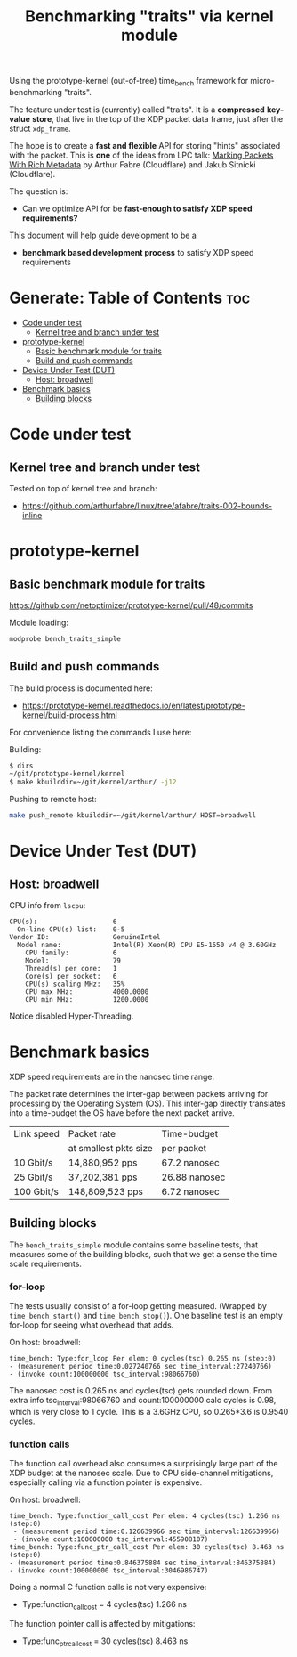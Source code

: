 #+Title: Benchmarking "traits" via kernel module

Using the prototype-kernel (out-of-tree) time_bench framework for
micro-benchmarking "traits".

The feature under test is (currently) called "traits". It is a *compressed*
*key-value* *store*, that live in the top of the XDP packet data frame, just
after the struct =xdp_frame=.

The hope is to create a *fast and flexible* API for storing "hints" associated
with the packet. This is *one* of the ideas from LPC talk:
[[https://lpc.events/event/18/contributions/1935/][Marking Packets With Rich Metadata]]
by Arthur Fabre (Cloudflare) and Jakub Sitnicki (Cloudflare).

The question is:
 - Can we optimize API for be *fast-enough to satisfy XDP speed requirements?*

This document will help guide development to be a
 - *benchmark based development process* to satisfy XDP speed requirements

* Generate: Table of Contents                                           :toc:
- [[#code-under-test][Code under test]]
  - [[#kernel-tree-and-branch-under-test][Kernel tree and branch under test]]
- [[#prototype-kernel][prototype-kernel]]
  - [[#basic-benchmark-module-for-traits][Basic benchmark module for traits]]
  - [[#build-and-push-commands][Build and push commands]]
- [[#device-under-test-dut][Device Under Test (DUT)]]
  - [[#host-broadwell][Host: broadwell]]
- [[#benchmark-basics][Benchmark basics]]
  - [[#building-blocks][Building blocks]]

* Code under test

** Kernel tree and branch under test

Tested on top of kernel tree and branch:
 - https://github.com/arthurfabre/linux/tree/afabre/traits-002-bounds-inline

* prototype-kernel

** Basic benchmark module for traits

https://github.com/netoptimizer/prototype-kernel/pull/48/commits

Module loading:
#+begin_src sh
modprobe bench_traits_simple
#+end_src

** Build and push commands

The build process is documented here:
 - https://prototype-kernel.readthedocs.io/en/latest/prototype-kernel/build-process.html

For convenience listing the commands I use here:

Building:
#+begin_src sh
  $ dirs
  ~/git/prototype-kernel/kernel
  $ make kbuilddir=~/git/kernel/arthur/ -j12
#+end_src

Pushing to remote host:
#+begin_src sh
make push_remote kbuilddir=~/git/kernel/arthur/ HOST=broadwell
#+end_src

* Device Under Test (DUT)

** Host: broadwell

CPU info from =lscpu=:
#+begin_example
CPU(s):                   6
  On-line CPU(s) list:    0-5
Vendor ID:                GenuineIntel
  Model name:             Intel(R) Xeon(R) CPU E5-1650 v4 @ 3.60GHz
    CPU family:           6
    Model:                79
    Thread(s) per core:   1
    Core(s) per socket:   6
    CPU(s) scaling MHz:   35%
    CPU max MHz:          4000.0000
    CPU min MHz:          1200.0000
#+end_example

Notice disabled Hyper-Threading.

* Benchmark basics

XDP speed requirements are in the nanosec time range.

The packet rate determines the inter-gap between packets arriving for processing
by the Operating System (OS). This inter-gap directly translates into a
time-budget the OS have before the next packet arrive.

| Link speed | Packet rate           | Time-budget   |
|            | at smallest pkts size | per packet    |
|------------+-----------------------+---------------|
|  10 Gbit/s |  14,880,952 pps       | 67.2 nanosec  |
|  25 Gbit/s |  37,202,381 pps       | 26.88 nanosec |
| 100 Gbit/s | 148,809,523 pps       |  6.72 nanosec |

** Building blocks

The =bench_traits_simple= module contains some baseline tests, that measures
some of the building blocks, such that we get a sense the time scale
requirements.

*** for-loop

The tests usually consist of a for-loop getting measured. (Wrapped by
=time_bench_start()= and =time_bench_stop()=). One baseline test is an empty
for-loop for seeing what overhead that adds.

On host: broadwell:
#+begin_example
time_bench: Type:for_loop Per elem: 0 cycles(tsc) 0.265 ns (step:0)
- (measurement period time:0.027240766 sec time_interval:27240766)
- (invoke count:100000000 tsc_interval:98066760)
#+end_example

The nanosec cost is 0.265 ns and cycles(tsc) gets rounded down. From extra info
tsc_interval:98066760 and count:100000000 calc cycles is 0.98, which is very
close to 1 cycle. This is a 3.6GHz CPU, so 0.265*3.6 is 0.9540 cycles.

*** function calls

The function call overhead also consumes a surprisingly large part of the XDP
budget at the nanosec scale. Due to CPU side-channel mitigations, especially
calling via a function pointer is expensive.

On host: broadwell:
#+begin_example
time_bench: Type:function_call_cost Per elem: 4 cycles(tsc) 1.266 ns (step:0)
 - (measurement period time:0.126639966 sec time_interval:126639966)
 - (invoke count:100000000 tsc_interval:455908107)
time_bench: Type:func_ptr_call_cost Per elem: 30 cycles(tsc) 8.463 ns (step:0)
- (measurement period time:0.846375884 sec time_interval:846375884)
- (invoke count:100000000 tsc_interval:3046986747)
#+end_example

Doing a normal C function calls is not very expensive:
 - Type:function_call_cost = 4 cycles(tsc) 1.266 ns

The function pointer call is affected by mitigations:
 - Type:func_ptr_call_cost = 30 cycles(tsc) 8.463 ns
